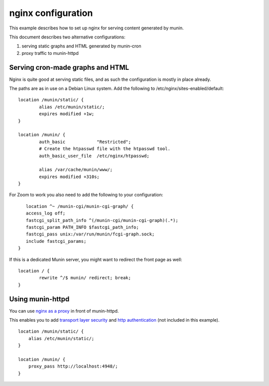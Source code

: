 .. _example-webserver-nginx:

=====================
 nginx configuration
=====================

This example describes how to set up nginx for serving content
generated by  munin.

This document describes two alternative configurations:

1. serving static graphs and HTML generated by munin-cron
2. proxy traffic to munin-httpd


Serving cron-made graphs and HTML
=================================

Nginx is quite good at serving static files, and as such the configuration is
mostly in place already.

The paths are as in use on a Debian Linux system.
Add the following to /etc/nginx/sites-enabled/default::

    location /munin/static/ {
            alias /etc/munin/static/;
            expires modified +1w;
    }

    location /munin/ {
            auth_basic            "Restricted";
            # Create the htpasswd file with the htpasswd tool.
            auth_basic_user_file  /etc/nginx/htpasswd;

            alias /var/cache/munin/www/;
            expires modified +310s;
    }
   
For Zoom to work you also need to add the following to your configuration::    
               
        
          location ^~ /munin-cgi/munin-cgi-graph/ { 
          access_log off;       
          fastcgi_split_path_info ^(/munin-cgi/munin-cgi-graph)(.*);  
          fastcgi_param PATH_INFO $fastcgi_path_info;     
          fastcgi_pass unix:/var/run/munin/fcgi-graph.sock;  
          include fastcgi_params;    
       }




If this is a dedicated Munin server, you might want to redirect the front
page as well::

    location / {
            rewrite ^/$ munin/ redirect; break;
    }


Using munin-httpd
=================

You can use `nginx as a proxy`_ in front of munin-httpd.

This enables you to add `transport layer security`_ and
`http authentication`_ (not included in this example).

.. index::
   triple: example; munin-httpd; nginx configuration

::

    location /munin/static/ {
        alias /etc/munin/static/;
    }

    location /munin/ {
        proxy_pass http://localhost:4948/;
    }

.. _`nginx as a proxy`:
   http://nginx.org/en/docs/http/ngx_http_proxy_module.html

.. _`transport layer security`:
   http://nginx.org/en/docs/http/configuring_https_servers.html

.. _`http authentication`:
   http://nginx.org/en/docs/http/ngx_http_auth_basic_module.html
